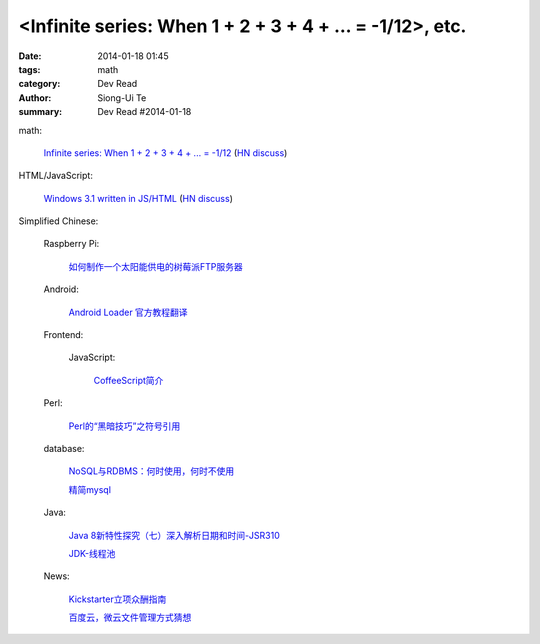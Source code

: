 <Infinite series: When 1 + 2 + 3 + 4 + ... = -1/12>, etc.
###################################################################################################################

:date: 2014-01-18 01:45
:tags: math
:category: Dev Read
:author: Siong-Ui Te
:summary: Dev Read #2014-01-18


math:

  `Infinite series: When 1 + 2 + 3 + 4 + ... = -1/12 <http://www.slate.com/blogs/bad_astronomy/2014/01/17/infinite_series_when_the_sum_of_all_positive_integers_is_a_small_negative.html>`_
  (`HN discuss <https://news.ycombinator.com/item?id=7077129>`__)

HTML/JavaScript:

  `Windows 3.1 written in JS/HTML <http://www.michaelv.org/>`_
  (`HN discuss <https://news.ycombinator.com/item?id=7080075>`__)


Simplified Chinese:

  Raspberry Pi:

    `如何制作一个太阳能供电的树莓派FTP服务器 <http://www.geekfan.net/5318/>`_

  Android:

    `Android Loader 官方教程翻译 <http://my.oschina.net/kavensu/blog/193935>`_

  Frontend:

    JavaScript:

      `CoffeeScript简介 <http://my.oschina.net/knightuniverse/blog/193959>`_

  Perl:

    `Perl的“黑暗技巧”之符号引用 <http://my.oschina.net/OliverTwist/blog/193957>`_

  database:

    `NoSQL与RDBMS：何时使用，何时不使用 <http://my.oschina.net/muyongchao/blog/193933>`_

    `精简mysql <http://my.oschina.net/zhike/blog/193975>`_

  Java:

    `Java 8新特性探究（七）深入解析日期和时间-JSR310 <http://my.oschina.net/benhaile/blog/193956>`_

    `JDK-线程池 <http://my.oschina.net/hrbeu05/blog/193960>`_

  News:

    `Kickstarter立项众酬指南 <http://tech2ipo.com/63115>`_

    `百度云，微云文件管理方式猜想 <http://my.oschina.net/u/590489/blog/193938>`_
